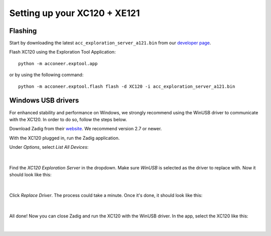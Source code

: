 Setting up your XC120 + XE121
=============================

Flashing
--------
Start by downloading the latest ``acc_exploration_server_a121.bin`` from our `developer page <https://developer.acconeer.com/>`_.

Flash XC120 using the Exploration Tool Application::

   python -m acconeer.exptool.app

or by using the following command::

   python -m acconeer.exptool.flash flash -d XC120 -i acc_exploration_server_a121.bin

Windows USB drivers
-------------------

For enhanced stability and performance on Windows, we strongly recommend using the WinUSB driver to communicate with the XC120.
In order to do so, follow the steps below.

Download Zadig from their `website <https://zadig.akeo.ie/>`_.
We recommend version 2.7 or newer.

With the XC120 plugged in, run the Zadig application.

Under *Options*, select *List All Devices*:

.. figure:: /_static/zadig/zadig-1.png
   :align: center
   :width: 80%

|

Find the *XC120 Exploration Server* in the dropdown. Make sure *WinUSB* is selected as the driver to replace with. Now it should look like this:

.. figure:: /_static/zadig/zadig-2.png
   :align: center
   :width: 80%

|

Click *Replace Driver*. The process could take a minute. Once it's done, it should look like this:

.. figure:: /_static/zadig/zadig-3.png
   :align: center
   :width: 80%

|

All done! Now you can close Zadig and run the XC120 with the WinUSB driver.
In the app, select the XC120 like this:

.. figure:: /_static/zadig/usb-in-app.png
   :align: center
   :width: 80%

|
